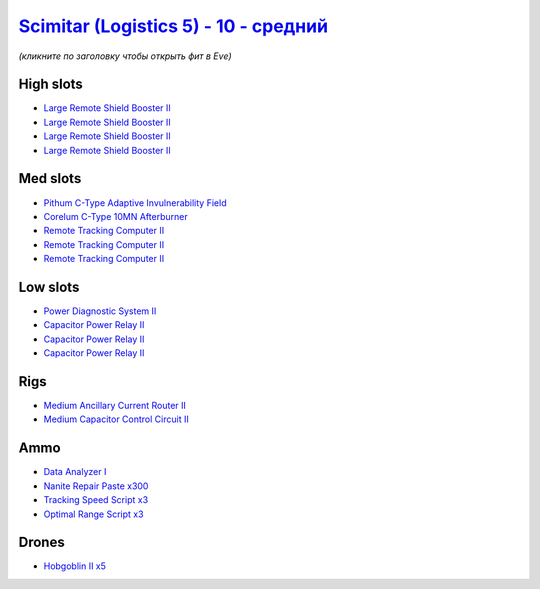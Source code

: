 .. This file is autogenerated by update-fits.py script
.. Use https://github.com/RAISA-Shield/raisa-shield.github.io/edit/source/eft/shield/10/scimitar5-standard.eft
.. to edit it.

`Scimitar (Logistics 5) - 10 - средний <javascript:CCPEVE.showFitting('11978:2456;5:1541;1:31366;1:1447;3:29001;3:28999;3:3608;4:31378;1:2104;3:18682;1:28668;300:4349;1:22175;1::');>`_
===============================================================================================================================================================================================

*(кликните по заголовку чтобы открыть фит в Eve)*

High slots
----------

- `Large Remote Shield Booster II <javascript:CCPEVE.showInfo(3608)>`_
- `Large Remote Shield Booster II <javascript:CCPEVE.showInfo(3608)>`_
- `Large Remote Shield Booster II <javascript:CCPEVE.showInfo(3608)>`_
- `Large Remote Shield Booster II <javascript:CCPEVE.showInfo(3608)>`_

Med slots
---------

- `Pithum C-Type Adaptive Invulnerability Field <javascript:CCPEVE.showInfo(4349)>`_
- `Corelum C-Type 10MN Afterburner <javascript:CCPEVE.showInfo(18682)>`_
- `Remote Tracking Computer II <javascript:CCPEVE.showInfo(2104)>`_
- `Remote Tracking Computer II <javascript:CCPEVE.showInfo(2104)>`_
- `Remote Tracking Computer II <javascript:CCPEVE.showInfo(2104)>`_

Low slots
---------

- `Power Diagnostic System II <javascript:CCPEVE.showInfo(1541)>`_
- `Capacitor Power Relay II <javascript:CCPEVE.showInfo(1447)>`_
- `Capacitor Power Relay II <javascript:CCPEVE.showInfo(1447)>`_
- `Capacitor Power Relay II <javascript:CCPEVE.showInfo(1447)>`_

Rigs
----

- `Medium Ancillary Current Router II <javascript:CCPEVE.showInfo(31366)>`_
- `Medium Capacitor Control Circuit II <javascript:CCPEVE.showInfo(31378)>`_

Ammo
----

- `Data Analyzer I <javascript:CCPEVE.showInfo(22175)>`_
- `Nanite Repair Paste x300 <javascript:CCPEVE.showInfo(28668)>`_
- `Tracking Speed Script x3 <javascript:CCPEVE.showInfo(29001)>`_
- `Optimal Range Script x3 <javascript:CCPEVE.showInfo(28999)>`_

Drones
------

- `Hobgoblin II x5 <javascript:CCPEVE.showInfo(2456)>`_

